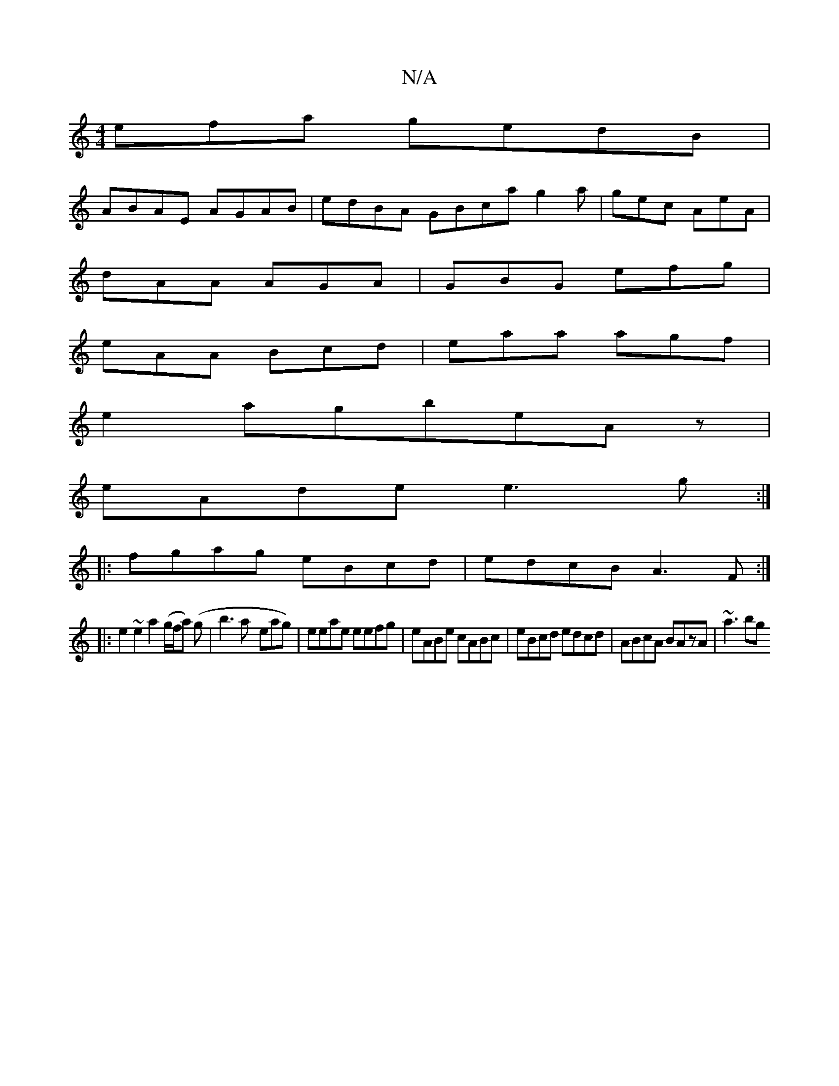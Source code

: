 X:1
T:N/A
M:4/4
R:N/A
K:Cmajor
efa gedB|
ABAE AGAB|edBA GBca g2a|gec AeA|
dAA AGA|GBG efg|
eAA Bcd|eaa agf|
e2agbeAz|
eAde e3g:|
|:fgag eBcd|edcB A3F:|
|:e2~e2 a2 (g/f/a) (g | b3a- eag)|eeae eefg|eABe cABc|eBcd edcd|ABcA BAzA|~a3bg